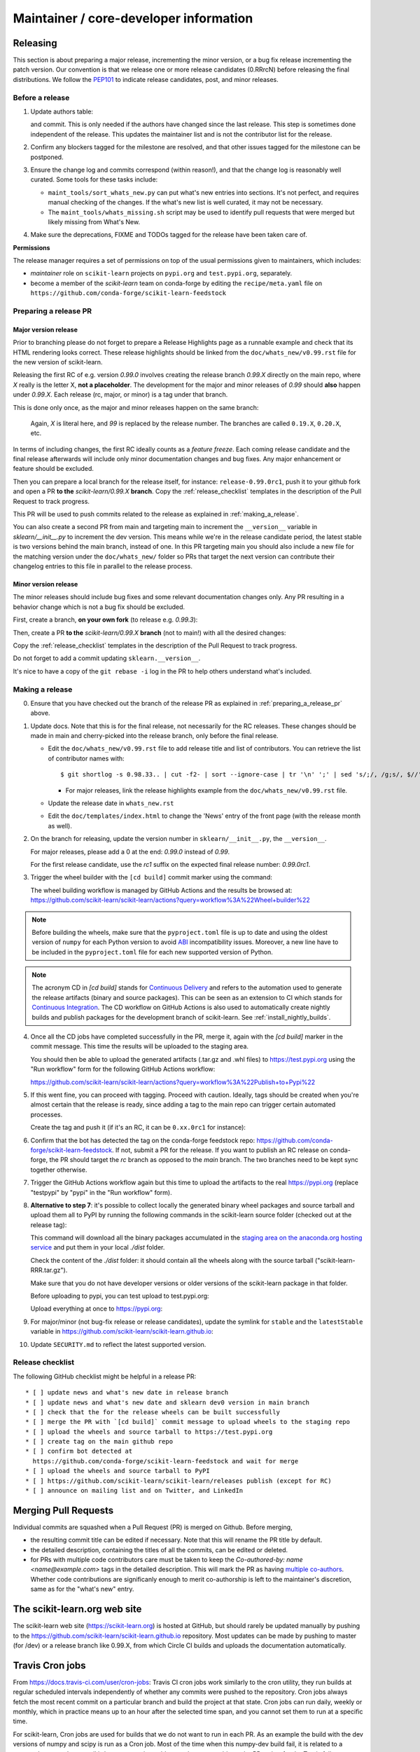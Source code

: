 Maintainer / core-developer information
========================================


Releasing
---------

This section is about preparing a major release, incrementing the minor
version, or a bug fix release incrementing the patch version. Our convention is
that we release one or more release candidates (0.RRrcN) before releasing the
final distributions. We follow the `PEP101
<https://www.python.org/dev/peps/pep-0101/>`_ to indicate release candidates,
post, and minor releases.

Before a release
................

1. Update authors table:

   .. prompt:: bash $

       cd build_tools; make authors; cd ..

   and commit. This is only needed if the authors have changed since the last
   release. This step is sometimes done independent of the release. This
   updates the maintainer list and is not the contributor list for the release.

2. Confirm any blockers tagged for the milestone are resolved, and that other
   issues tagged for the milestone can be postponed.

3. Ensure the change log and commits correspond (within reason!), and that the
   change log is reasonably well curated. Some tools for these tasks include:

   - ``maint_tools/sort_whats_new.py`` can put what's new entries into
     sections. It's not perfect, and requires manual checking of the changes.
     If the what's new list is well curated, it may not be necessary.

   - The ``maint_tools/whats_missing.sh`` script may be used to identify pull
     requests that were merged but likely missing from What's New.

4. Make sure the deprecations, FIXME and TODOs tagged for the release have
   been taken care of.

**Permissions**

The release manager requires a set of permissions on top of the usual
permissions given to maintainers, which includes:

- *maintainer* role on ``scikit-learn`` projects on ``pypi.org`` and
  ``test.pypi.org``, separately.
- become a member of the *scikit-learn* team on conda-forge by editing the
  ``recipe/meta.yaml`` file on
  ``https://github.com/conda-forge/scikit-learn-feedstock``

.. _preparing_a_release_pr:

Preparing a release PR
......................

Major version release
~~~~~~~~~~~~~~~~~~~~~

Prior to branching please do not forget to prepare a Release Highlights page as
a runnable example and check that its HTML rendering looks correct. These
release highlights should be linked from the ``doc/whats_new/v0.99.rst`` file
for the new version of scikit-learn.

Releasing the first RC of e.g. version `0.99.0` involves creating the release
branch `0.99.X` directly on the main repo, where `X` really is the letter X,
**not a placeholder**. The development for the major and minor releases of `0.99`
should **also** happen under `0.99.X`. Each release (rc, major, or minor) is a
tag under that branch.

This is done only once, as the major and minor releases happen on the same
branch:

   .. prompt:: bash $

     # Assuming upstream is an alias for the main scikit-learn repo:
     git fetch upstream main
     git checkout upstream/main
     git checkout -b 0.99.X
     git push --set-upstream upstream 0.99.X

   Again, `X` is literal here, and `99` is replaced by the release number.
   The branches are called ``0.19.X``, ``0.20.X``, etc.

In terms of including changes, the first RC ideally counts as a *feature
freeze*. Each coming release candidate and the final release afterwards will
include only minor documentation changes and bug fixes. Any major enhancement
or feature should be excluded.

Then you can prepare a local branch for the release itself, for instance:
``release-0.99.0rc1``, push it to your github fork and open a PR **to the**
`scikit-learn/0.99.X` **branch**. Copy the :ref:`release_checklist` templates
in the description of the Pull Request to track progress.

This PR will be used to push commits related to the release as explained in
:ref:`making_a_release`.

You can also create a second PR from main and targeting main to increment
the ``__version__`` variable in `sklearn/__init__.py` to increment the dev
version. This means while we're in the release candidate period, the latest
stable is two versions behind the main branch, instead of one. In this PR
targeting main you should also include a new file for the matching version
under the ``doc/whats_new/`` folder so PRs that target the next version can
contribute their changelog entries to this file in parallel to the release
process.

Minor version release
~~~~~~~~~~~~~~~~~~~~~

The minor releases should include bug fixes and some relevant documentation
changes only. Any PR resulting in a behavior change which is not a bug fix
should be excluded.

First, create a branch, **on your own fork** (to release e.g. `0.99.3`):

.. prompt:: bash $

    # assuming main and upstream/main are the same
    git checkout -b release-0.99.3 main

Then, create a PR **to the** `scikit-learn/0.99.X` **branch** (not to
main!) with all the desired changes:

.. prompt:: bash $

	git rebase -i upstream/0.99.2

Copy the :ref:`release_checklist` templates in the description of the Pull
Request to track progress.

Do not forget to add a commit updating ``sklearn.__version__``.

It's nice to have a copy of the ``git rebase -i`` log in the PR to help others
understand what's included.

.. _making_a_release:

Making a release
................

0. Ensure that you have checked out the branch of the release PR as explained
   in :ref:`preparing_a_release_pr` above.

1. Update docs. Note that this is for the final release, not necessarily for
   the RC releases. These changes should be made in main and cherry-picked
   into the release branch, only before the final release.

   - Edit the ``doc/whats_new/v0.99.rst`` file to add release title and list of
     contributors.
     You can retrieve the list of contributor names with:

     ::

       $ git shortlog -s 0.98.33.. | cut -f2- | sort --ignore-case | tr '\n' ';' | sed 's/;/, /g;s/, $//' | fold -s

     - For major releases, link the release highlights example from the ``doc/whats_new/v0.99.rst`` file.

   - Update the release date in ``whats_new.rst``

   - Edit the ``doc/templates/index.html`` to change the 'News' entry of the
     front page (with the release month as well).

2. On the branch for releasing, update the version number in
   ``sklearn/__init__.py``, the ``__version__``.

   For major releases, please add a 0 at the end: `0.99.0` instead of `0.99`.

   For the first release candidate, use the `rc1` suffix on the expected final
   release number: `0.99.0rc1`.

3. Trigger the wheel builder with the ``[cd build]`` commit marker using
   the command:

   .. prompt:: bash $

    git commit --allow-empty -m "Trigger wheel builder workflow: [cd build]"

   The wheel building workflow is managed by GitHub Actions and the results be browsed at:
   https://github.com/scikit-learn/scikit-learn/actions?query=workflow%3A%22Wheel+builder%22

.. note::

  Before building the wheels, make sure that the ``pyproject.toml`` file is
  up to date and using the oldest version of ``numpy`` for each Python version
  to avoid `ABI <https://en.wikipedia.org/wiki/Application_binary_interface>`_
  incompatibility issues. Moreover, a new line have to be included in the
  ``pyproject.toml`` file for each new supported version of Python.

.. note::

  The acronym CD in `[cd build]` stands for `Continuous Delivery
  <https://en.wikipedia.org/wiki/Continuous_delivery>`_ and refers to the
  automation used to generate the release artifacts (binary and source
  packages). This can be seen as an extension to CI which stands for
  `Continuous Integration
  <https://en.wikipedia.org/wiki/Continuous_integration>`_. The CD workflow on
  GitHub Actions is also used to automatically create nightly builds and
  publish packages for the development branch of scikit-learn. See
  :ref:`install_nightly_builds`.

4. Once all the CD jobs have completed successfully in the PR, merge it,
   again with the `[cd build]` marker in the commit message. This time
   the results will be uploaded to the staging area.

   You should then be able to upload the generated artifacts (.tar.gz and .whl
   files) to https://test.pypi.org using the "Run workflow" form for the
   following GitHub Actions workflow:

   https://github.com/scikit-learn/scikit-learn/actions?query=workflow%3A%22Publish+to+Pypi%22

5. If this went fine, you can proceed with tagging. Proceed with caution.
   Ideally, tags should be created when you're almost certain that the release
   is ready, since adding a tag to the main repo can trigger certain automated
   processes.

   Create the tag and push it (if it's an RC, it can be ``0.xx.0rc1`` for
   instance):

   .. prompt:: bash $

     git tag -a 0.99.0  # in the 0.99.X branch
     git push git@github.com:scikit-learn/scikit-learn.git 0.99.0

6. Confirm that the bot has detected the tag on the conda-forge feedstock repo:
   https://github.com/conda-forge/scikit-learn-feedstock. If not, submit a PR for the
   release. If you want to publish an RC release on conda-forge, the PR should target
   the `rc` branch as opposed to the `main` branch. The two branches need to be kept
   sync together otherwise.

7. Trigger the GitHub Actions workflow again but this time to upload the artifacts
   to the real https://pypi.org (replace "testpypi" by "pypi" in the "Run
   workflow" form).

8. **Alternative to step 7**: it's possible to collect locally the generated binary
   wheel packages and source tarball and upload them all to PyPI by running the
   following commands in the scikit-learn source folder (checked out at the
   release tag):

   .. prompt:: bash $

       rm -r dist
       pip install -U wheelhouse_uploader twine
       python -m wheelhouse_uploader fetch \
         --version 0.99.0 \
         --local-folder dist \
         scikit-learn \
         https://pypi.anaconda.org/scikit-learn-wheels-staging/simple/scikit-learn/

   This command will download all the binary packages accumulated in the
   `staging area on the anaconda.org hosting service
   <https://anaconda.org/scikit-learn-wheels-staging/scikit-learn/files>`_ and
   put them in your local `./dist` folder.

   Check the content of the `./dist` folder: it should contain all the wheels
   along with the source tarball ("scikit-learn-RRR.tar.gz").

   Make sure that you do not have developer versions or older versions of
   the scikit-learn package in that folder.

   Before uploading to pypi, you can test upload to test.pypi.org:

   .. prompt:: bash $

       twine upload --verbose --repository-url https://test.pypi.org/legacy/ dist/*

   Upload everything at once to https://pypi.org:

   .. prompt:: bash $

       twine upload dist/*

9. For major/minor (not bug-fix release or release candidates), update the symlink for
   ``stable`` and the ``latestStable`` variable in
   https://github.com/scikit-learn/scikit-learn.github.io:

   .. prompt:: bash $

       cd /tmp
       git clone --depth 1 --no-checkout git@github.com:scikit-learn/scikit-learn.github.io.git
       cd scikit-learn.github.io
       echo stable > .git/info/sparse-checkout
       git checkout main
       rm stable
       ln -s 0.999 stable
       sed -i "s/latestStable = '.*/latestStable = '0.999';/" versionwarning.js
       git add stable versionwarning.js
       git commit -m "Update stable to point to 0.999"
       git push origin main

10. Update ``SECURITY.md`` to reflect the latest supported version.

.. _release_checklist:

Release checklist
.................

The following GitHub checklist might be helpful in a release PR::

    * [ ] update news and what's new date in release branch
    * [ ] update news and what's new date and sklearn dev0 version in main branch
    * [ ] check that the for the release wheels can be built successfully
    * [ ] merge the PR with `[cd build]` commit message to upload wheels to the staging repo
    * [ ] upload the wheels and source tarball to https://test.pypi.org
    * [ ] create tag on the main github repo
    * [ ] confirm bot detected at
      https://github.com/conda-forge/scikit-learn-feedstock and wait for merge
    * [ ] upload the wheels and source tarball to PyPI
    * [ ] https://github.com/scikit-learn/scikit-learn/releases publish (except for RC)
    * [ ] announce on mailing list and on Twitter, and LinkedIn

Merging Pull Requests
---------------------

Individual commits are squashed when a Pull Request (PR) is merged on Github.
Before merging,

- the resulting commit title can be edited if necessary. Note
  that this will rename the PR title by default.
- the detailed description, containing the titles of all the commits, can
  be edited or deleted.
- for PRs with multiple code contributors care must be taken to keep
  the `Co-authored-by: name <name@example.com>` tags in the detailed
  description. This will mark the PR as having `multiple co-authors
  <https://help.github.com/en/github/committing-changes-to-your-project/creating-a-commit-with-multiple-authors>`_.
  Whether code contributions are significanly enough to merit co-authorship is
  left to the maintainer's discretion, same as for the "what's new" entry.


The scikit-learn.org web site
-----------------------------

The scikit-learn web site (https://scikit-learn.org) is hosted at GitHub,
but should rarely be updated manually by pushing to the
https://github.com/scikit-learn/scikit-learn.github.io repository. Most
updates can be made by pushing to master (for /dev) or a release branch
like 0.99.X, from which Circle CI builds and uploads the documentation
automatically.

Travis Cron jobs
----------------

From `<https://docs.travis-ci.com/user/cron-jobs>`_: Travis CI cron jobs work
similarly to the cron utility, they run builds at regular scheduled intervals
independently of whether any commits were pushed to the repository. Cron jobs
always fetch the most recent commit on a particular branch and build the project
at that state. Cron jobs can run daily, weekly or monthly, which in practice
means up to an hour after the selected time span, and you cannot set them to run
at a specific time.

For scikit-learn, Cron jobs are used for builds that we do not want to run in
each PR. As an example the build with the dev versions of numpy and scipy is
run as a Cron job. Most of the time when this numpy-dev build fail, it is
related to a numpy change and not a scikit-learn one, so it would not make sense
to blame the PR author for the Travis failure.

The definition of what gets run in the Cron job is done in the .travis.yml
config file, exactly the same way as the other Travis jobs. We use a ``if: type
= cron`` filter in order for the build to be run only in Cron jobs.

The branch targeted by the Cron job and the frequency of the Cron job is set
via the web UI at https://www.travis-ci.org/scikit-learn/scikit-learn/settings.

Experimental features
---------------------

The :mod:`sklearn.experimental` module was introduced in 0.21 and contains
experimental features / estimators that are subject to change without
deprecation cycle.

To create an experimental module, you can just copy and modify the content of
`enable_hist_gradient_boosting.py
<https://github.com/scikit-learn/scikit-learn/blob/c9c89cfc85dd8dfefd7921c16c87327d03140a06/sklearn/experimental/enable_hist_gradient_boosting.py>`__,
or
`enable_iterative_imputer.py
<https://github.com/scikit-learn/scikit-learn/blob/c9c89cfc85dd8dfefd7921c16c87327d03140a06/sklearn/experimental/enable_iterative_imputer.py>`_.

.. note::

  These are permalink as in 0.24, where these estimators are still
  experimental. They might be stable at the time of reading - hence the
  permalink. See below for instructions on the transition from experimental
  to stable.

Note that the public import path must be to a public subpackage (like
``sklearn/ensemble`` or ``sklearn/impute``), not just a ``.py`` module.
Also, the (private) experimental features that are imported must be in a
submodule/subpackage of the public subpackage, e.g.
``sklearn/ensemble/_hist_gradient_boosting/`` or
``sklearn/impute/_iterative.py``. This is needed so that pickles still work
in the future when the features aren't experimental anymore.

To avoid type checker (e.g. mypy) errors a direct import of experimental
estimators should be done in the parent module, protected by the
``if typing.TYPE_CHECKING`` check. See `sklearn/ensemble/__init__.py
<https://github.com/scikit-learn/scikit-learn/blob/c9c89cfc85dd8dfefd7921c16c87327d03140a06/sklearn/ensemble/__init__.py>`_,
or `sklearn/impute/__init__.py
<https://github.com/scikit-learn/scikit-learn/blob/c9c89cfc85dd8dfefd7921c16c87327d03140a06/sklearn/impute/__init__.py>`_
for an example.

Please also write basic tests following those in
`test_enable_hist_gradient_boosting.py
<https://github.com/scikit-learn/scikit-learn/blob/c9c89cfc85dd8dfefd7921c16c87327d03140a06/sklearn/experimental/tests/test_enable_hist_gradient_boosting.py>`__.


Make sure every user-facing code you write explicitly mentions that the feature
is experimental, and add a ``# noqa`` comment to avoid pep8-related warnings::

    # To use this experimental feature, we need to explicitly ask for it:
    from sklearn.experimental import enable_hist_gradient_boosting  # noqa
    from sklearn.ensemble import HistGradientBoostingRegressor

For the docs to render properly, please also import
``enable_my_experimental_feature`` in ``doc/conf.py``, else sphinx won't be
able to import the corresponding modules. Note that using ``from
sklearn.experimental import *`` **does not work**.

Note that some experimental classes / functions are not included in the
:mod:`sklearn.experimental` module: ``sklearn.datasets.fetch_openml``.

Once the feature become stable, remove all `enable_my_experimental_feature`
in the scikit-learn code (even feature highlights etc.) and make the
`enable_my_experimental_feature` a no-op that just raises a warning:
`enable_hist_gradient_boosting.py
<https://github.com/scikit-learn/scikit-learn/blob/main/sklearn/experimental/enable_hist_gradient_boosting.py>`__.
The file should stay there indefinitely as we don't want to break users code:
we just incentivize them to remove that import with the warning.

Also update the tests accordingly: `test_enable_hist_gradient_boosting.py
<https://github.com/scikit-learn/scikit-learn/blob/main/sklearn/experimental/tests/test_enable_hist_gradient_boosting.py>`__.
